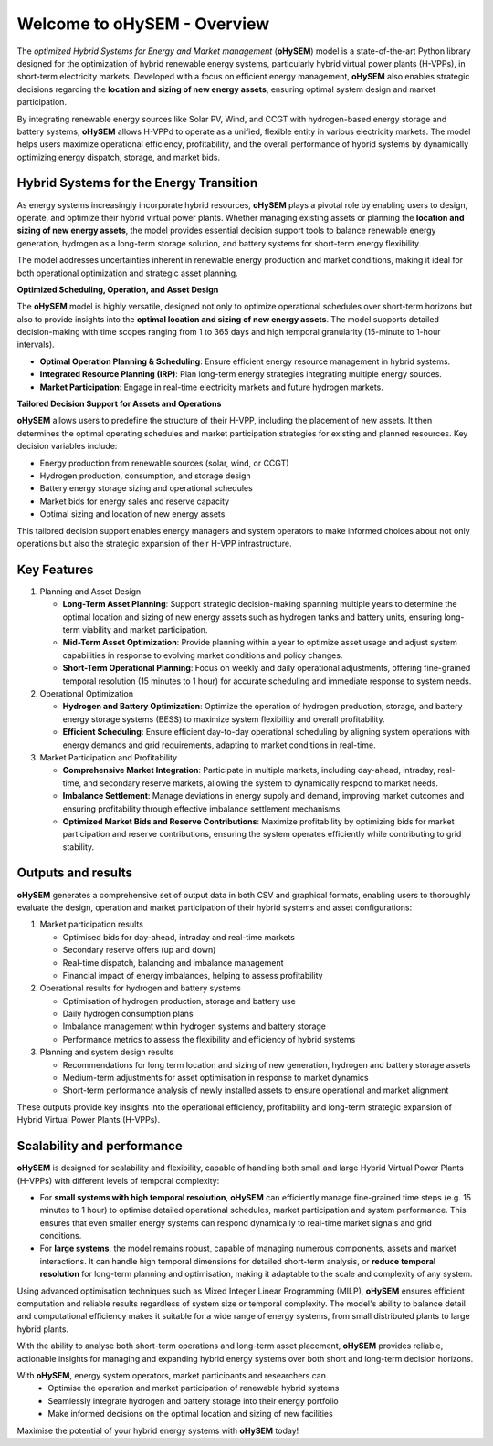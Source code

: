 .. oHySEM documentation master file, created by Erik Alvarez

============================
Welcome to oHySEM - Overview
============================

The *optimized Hybrid Systems for Energy and Market management* (**oHySEM**) model is a state-of-the-art Python library designed for the optimization of hybrid renewable energy systems, particularly hybrid virtual power plants (H-VPPs), in short-term electricity markets. Developed with a focus on efficient energy management, **oHySEM** also enables strategic decisions regarding the **location and sizing of new energy assets**, ensuring optimal system design and market participation.

By integrating renewable energy sources like Solar PV, Wind, and CCGT with hydrogen-based energy storage and battery systems, **oHySEM** allows H-VPPd to operate as a unified, flexible entity in various electricity markets. The model helps users maximize operational efficiency, profitability, and the overall performance of hybrid systems by dynamically optimizing energy dispatch, storage, and market bids.

.. image:: /../img/System.png
   :scale: 35%
   :align: center

Hybrid Systems for the Energy Transition
========================================

As energy systems increasingly incorporate hybrid resources, **oHySEM** plays a pivotal role by enabling users to design, operate, and optimize their hybrid virtual power plants. Whether managing existing assets or planning the **location and sizing of new energy assets**, the model provides essential decision support tools to balance renewable energy generation, hydrogen as a long-term storage solution, and battery systems for short-term energy flexibility.

The model addresses uncertainties inherent in renewable energy production and market conditions, making it ideal for both operational optimization and strategic asset planning.

**Optimized Scheduling, Operation, and Asset Design**

The **oHySEM** model is highly versatile, designed not only to optimize operational schedules over short-term horizons but also to provide insights into the **optimal location and sizing of new energy assets**. The model supports detailed decision-making with time scopes ranging from 1 to 365 days and high temporal granularity (15-minute to 1-hour intervals).

- **Optimal Operation Planning & Scheduling**: Ensure efficient energy resource management in hybrid systems.

- **Integrated Resource Planning (IRP)**: Plan long-term energy strategies integrating multiple energy sources.

- **Market Participation**: Engage in real-time electricity markets and future hydrogen markets.

**Tailored Decision Support for Assets and Operations**

**oHySEM** allows users to predefine the structure of their H-VPP, including the placement of new assets. It then determines the optimal operating schedules and market participation strategies for existing and planned resources. Key decision variables include:

- Energy production from renewable sources (solar, wind, or CCGT)
- Hydrogen production, consumption, and storage design
- Battery energy storage sizing and operational schedules
- Market bids for energy sales and reserve capacity
- Optimal sizing and location of new energy assets

This tailored decision support enables energy managers and system operators to make informed choices about not only operations but also the strategic expansion of their H-VPP infrastructure.

Key Features
============

1. Planning and Asset Design

   - **Long-Term Asset Planning**:
     Support strategic decision-making spanning multiple years to determine the optimal location and sizing of new energy assets such as hydrogen tanks and battery units, ensuring long-term viability and market participation.

   - **Mid-Term Asset Optimization**:
     Provide planning within a year to optimize asset usage and adjust system capabilities in response to evolving market conditions and policy changes.

   - **Short-Term Operational Planning**:
     Focus on weekly and daily operational adjustments, offering fine-grained temporal resolution (15 minutes to 1 hour) for accurate scheduling and immediate response to system needs.

2. Operational Optimization

   - **Hydrogen and Battery Optimization**:
     Optimize the operation of hydrogen production, storage, and battery energy storage systems (BESS) to maximize system flexibility and overall profitability.

   - **Efficient Scheduling**:
     Ensure efficient day-to-day operational scheduling by aligning system operations with energy demands and grid requirements, adapting to market conditions in real-time.

3. Market Participation and Profitability

   - **Comprehensive Market Integration**:
     Participate in multiple markets, including day-ahead, intraday, real-time, and secondary reserve markets, allowing the system to dynamically respond to market needs.

   - **Imbalance Settlement**:
     Manage deviations in energy supply and demand, improving market outcomes and ensuring profitability through effective imbalance settlement mechanisms.

   - **Optimized Market Bids and Reserve Contributions**:
     Maximize profitability by optimizing bids for market participation and reserve contributions, ensuring the system operates efficiently while contributing to grid stability.


Outputs and results
===================

**oHySEM** generates a comprehensive set of output data in both CSV and graphical formats, enabling users to thoroughly evaluate the design, operation and market participation of their hybrid systems and asset configurations:

1. Market participation results

   - Optimised bids for day-ahead, intraday and real-time markets
   - Secondary reserve offers (up and down)
   - Real-time dispatch, balancing and imbalance management
   - Financial impact of energy imbalances, helping to assess profitability

2. Operational results for hydrogen and battery systems

   - Optimisation of hydrogen production, storage and battery use
   - Daily hydrogen consumption plans
   - Imbalance management within hydrogen systems and battery storage
   - Performance metrics to assess the flexibility and efficiency of hybrid systems

3. Planning and system design results

   - Recommendations for long term location and sizing of new generation, hydrogen and battery storage assets
   - Medium-term adjustments for asset optimisation in response to market dynamics
   - Short-term performance analysis of newly installed assets to ensure operational and market alignment

These outputs provide key insights into the operational efficiency, profitability and long-term strategic expansion of Hybrid Virtual Power Plants (H-VPPs).

Scalability and performance
===========================

**oHySEM** is designed for scalability and flexibility, capable of handling both small and large Hybrid Virtual Power Plants (H-VPPs) with different levels of temporal complexity:

- For **small systems with high temporal resolution**, **oHySEM** can efficiently manage fine-grained time steps (e.g. 15 minutes to 1 hour) to optimise detailed operational schedules, market participation and system performance. This ensures that even smaller energy systems can respond dynamically to real-time market signals and grid conditions.

- For **large systems**, the model remains robust, capable of managing numerous components, assets and market interactions. It can handle high temporal dimensions for detailed short-term analysis, or **reduce temporal resolution** for long-term planning and optimisation, making it adaptable to the scale and complexity of any system.

Using advanced optimisation techniques such as Mixed Integer Linear Programming (MILP), **oHySEM** ensures efficient computation and reliable results regardless of system size or temporal complexity. The model's ability to balance detail and computational efficiency makes it suitable for a wide range of energy systems, from small distributed plants to large hybrid plants.

With the ability to analyse both short-term operations and long-term asset placement, **oHySEM** provides reliable, actionable insights for managing and expanding hybrid energy systems over both short and long-term decision horizons.

With **oHySEM**, energy system operators, market participants and researchers can
   - Optimise the operation and market participation of renewable hybrid systems
   - Seamlessly integrate hydrogen and battery storage into their energy portfolio
   - Make informed decisions on the optimal location and sizing of new facilities

Maximise the potential of your hybrid energy systems with **oHySEM** today!

